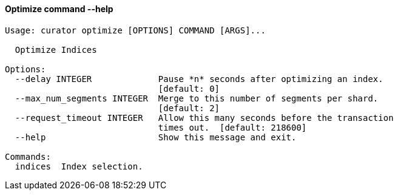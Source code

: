 [float]
[[optimize]]
==== Optimize command --help

-----
Usage: curator optimize [OPTIONS] COMMAND [ARGS]...

  Optimize Indices

Options:
  --delay INTEGER             Pause *n* seconds after optimizing an index.
                              [default: 0]
  --max_num_segments INTEGER  Merge to this number of segments per shard.
                              [default: 2]
  --request_timeout INTEGER   Allow this many seconds before the transaction
                              times out.  [default: 218600]
  --help                      Show this message and exit.

Commands:
  indices  Index selection.
-----
